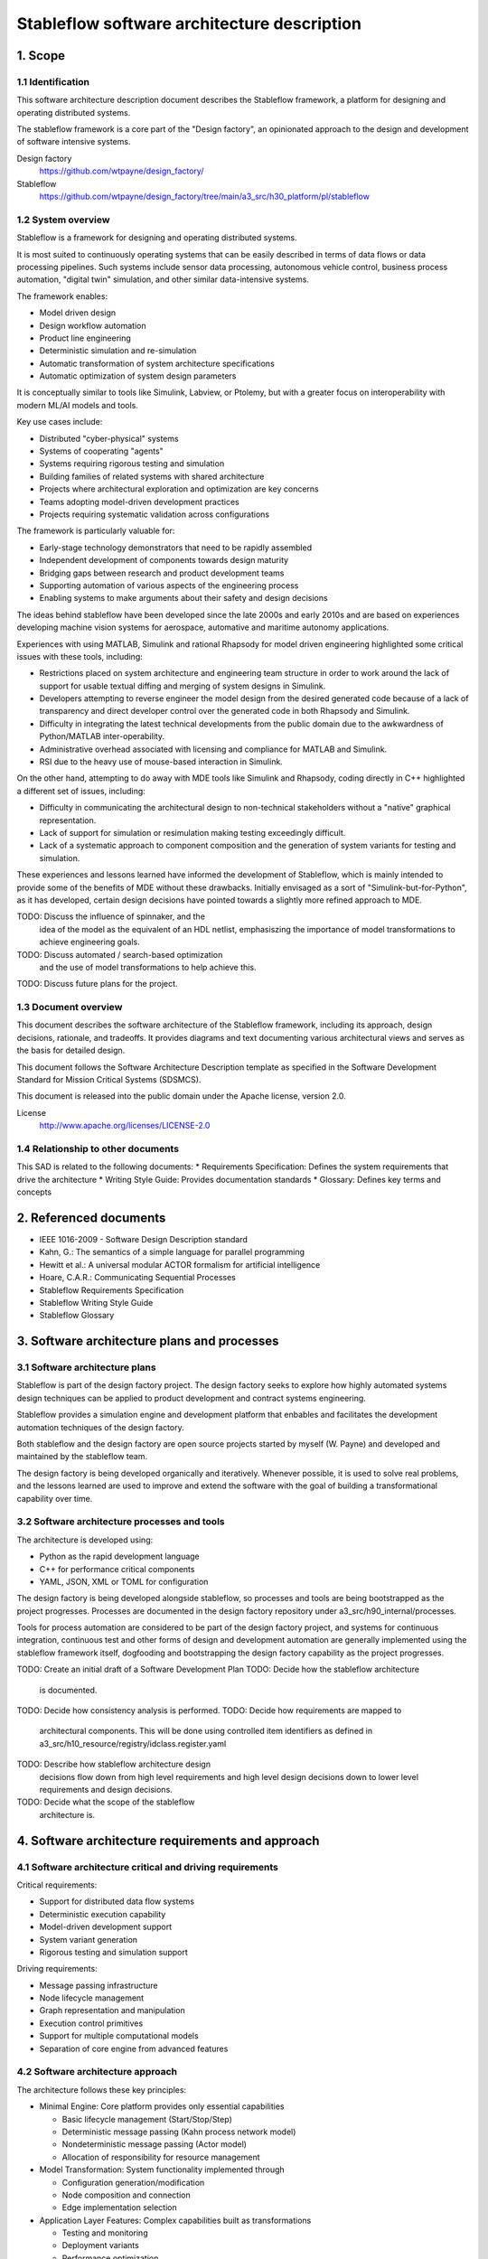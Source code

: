 ============================================
Stableflow software architecture description
============================================


1. Scope
--------


1.1 Identification
^^^^^^^^^^^^^^^^^^

This software architecture description document
describes the Stableflow framework, a platform
for designing and operating distributed systems.

The stableflow framework is a core part of the 
"Design factory", an opinionated approach to the
design and development of software intensive
systems.

Design factory
  https://github.com/wtpayne/design_factory/

Stableflow
  https://github.com/wtpayne/design_factory/tree/main/a3_src/h30_platform/pl/stableflow


1.2 System overview
^^^^^^^^^^^^^^^^^^^

Stableflow is a framework for designing and operating
distributed systems. 

It is most suited to continuously operating systems
that can be easily described in terms of data flows
or data processing pipelines. Such systems include
sensor data processing, autonomous vehicle control,
business process automation, "digital twin" simulation,
and other similar data-intensive systems.

The framework enables:

* Model driven design
* Design workflow automation
* Product line engineering
* Deterministic simulation and re-simulation
* Automatic transformation of system architecture specifications
* Automatic optimization of system design parameters

It is conceptually similar to tools like Simulink,
Labview, or Ptolemy, but with a greater focus on
interoperability with modern ML/AI models and tools.

Key use cases include:

* Distributed "cyber-physical" systems
* Systems of cooperating "agents"
* Systems requiring rigorous testing and simulation
* Building families of related systems with shared architecture
* Projects where architectural exploration and optimization are key concerns
* Teams adopting model-driven development practices
* Projects requiring systematic validation across configurations

The framework is particularly valuable for:

* Early-stage technology demonstrators that need to be rapidly assembled
* Independent development of components towards design maturity
* Bridging gaps between research and product development teams
* Supporting automation of various aspects of the engineering process
* Enabling systems to make arguments about their safety and design decisions

The ideas behind stableflow have been developed 
since the late 2000s and early 2010s and are based
on experiences developing machine vision systems
for aerospace, automative and maritime autonomy
applications.

Experiences with using MATLAB, Simulink and rational
Rhapsody for model driven engineering highlighted 
some critical issues with these tools, including:

* Restrictions placed on system architecture and
  engineering team structure in order to work around
  the lack of support for usable textual diffing
  and merging of system designs in Simulink.
* Developers attempting to reverse engineer the
  model design from the desired generated code
  because of a lack of transparency and direct
  developer control over the generated code in
  both Rhapsody and Simulink.
* Difficulty in integrating the latest technical
  developments from the public domain due to
  the awkwardness of Python/MATLAB inter-operability.
* Administrative overhead associated with licensing
  and compliance for MATLAB and Simulink.
* RSI due to the heavy use of mouse-based interaction
  in Simulink.

On the other hand, attempting to do away with MDE
tools like Simulink and Rhapsody, coding directly
in C++ highlighted a different set of issues, including:

* Difficulty in communicating the architectural
  design to non-technical stakeholders without a
  "native" graphical representation. 
* Lack of support for simulation or resimulation
  making testing exceedingly difficult.
* Lack of a systematic approach to component composition
  and the generation of system variants for testing
  and simulation.

These experiences and lessons learned have informed
the development of Stableflow, which is mainly
intended to provide some of the benefits of MDE
without these drawbacks. Initially envisaged as
a sort of "Simulink-but-for-Python", as it has
developed, certain design decisions have pointed
towards a slightly more refined approach to MDE.

TODO: Discuss the influence of spinnaker, and the
      idea of the model as the equivalent of an
      HDL netlist, emphasiszing the importance of
      model transformations to achieve engineering
      goals.

TODO: Discuss automated / search-based optimization
      and the use of model transformations to help
      achieve this.

TODO: Discuss future plans for the project.


1.3 Document overview
^^^^^^^^^^^^^^^^^^^^^

This document describes the software architecture
of the Stableflow framework, including its approach,
design decisions, rationale, and tradeoffs. It
provides diagrams and text documenting various
architectural views and serves as the basis for
detailed design.

This document follows the Software Architecture 
Description template as specified in the Software
Development Standard for Mission Critical Systems
(SDSMCS).

This document is released into the public domain
under the Apache license, version 2.0.

License
  http://www.apache.org/licenses/LICENSE-2.0


1.4 Relationship to other documents
^^^^^^^^^^^^^^^^^^^^^^^^^^^^^^^^^^^

This SAD is related to the following documents:
* Requirements Specification: Defines the system requirements that drive the architecture
* Writing Style Guide: Provides documentation standards
* Glossary: Defines key terms and concepts


2. Referenced documents
-----------------------

* IEEE 1016-2009 - Software Design Description standard
* Kahn, G.: The semantics of a simple language for parallel programming
* Hewitt et al.: A universal modular ACTOR formalism for artificial intelligence
* Hoare, C.A.R.: Communicating Sequential Processes
* Stableflow Requirements Specification
* Stableflow Writing Style Guide
* Stableflow Glossary


3. Software architecture plans and processes
--------------------------------------------


3.1 Software architecture plans
^^^^^^^^^^^^^^^^^^^^^^^^^^^^^^^

Stableflow is part of the design factory project. 
The design factory seeks to explore how highly 
automated systems design techniques can be applied 
to product development and contract systems
engineering.

Stableflow provides a simulation engine and
development platform that enbables and facilitates
the development automation techniques of the
design factory.

Both stableflow and the design factory are open
source projects started by myself (W. Payne) and
developed and maintained by the stableflow team. 

The design factory is being developed organically 
and iteratively. Whenever possible, it is used to 
solve real problems, and the lessons learned are
used to improve and extend the software with the 
goal of building a transformational capability 
over time.


3.2 Software architecture processes and tools
^^^^^^^^^^^^^^^^^^^^^^^^^^^^^^^^^^^^^^^^^^^^^

The architecture is developed using:

* Python as the rapid development language
* C++ for performance critical components
* YAML, JSON, XML or TOML for configuration

The design factory is being developed alongside
stableflow, so processes and tools are being
bootstrapped as the project progresses. Processes
are documented in the design factory repository
under a3_src/h90_internal/processes.

Tools for process automation are considered
to be part of the design factory project, and
systems for continuous integration, continuous
test and other forms of design and development
automation are generally implemented using the
stableflow framework itself, dogfooding and
bootstrapping the design factory capability as
the project progresses.

TODO: Create an initial draft of a Software Development Plan
TODO: Decide how the stableflow architecture
      is documented.
TODO: Decide how consistency analysis is performed.
TODO: Decide how requirements are mapped to 
      architectural components. This will be done
      using controlled item identifiers as defined 
      in a3_src/h10_resource/registry/idclass.register.yaml
TODO: Describe how stableflow architecture design
      decisions flow down from high level requirements
      and high level design decisions down to lower
      level requirements and design decisions.
TODO: Decide what the scope of the stableflow 
      architecture is.


4. Software architecture requirements and approach
--------------------------------------------------


4.1 Software architecture critical and driving requirements
^^^^^^^^^^^^^^^^^^^^^^^^^^^^^^^^^^^^^^^^^^^^^^^^^^^^^^^^^^^

Critical requirements:

* Support for distributed data flow systems
* Deterministic execution capability
* Model-driven development support
* System variant generation
* Rigorous testing and simulation support

Driving requirements:

* Message passing infrastructure
* Node lifecycle management
* Graph representation and manipulation
* Execution control primitives
* Support for multiple computational models
* Separation of core engine from advanced features


4.2 Software architecture approach
^^^^^^^^^^^^^^^^^^^^^^^^^^^^^^^^^^

The architecture follows these key principles:

* Minimal Engine: Core platform provides only essential capabilities

  * Basic lifecycle management (Start/Stop/Step)
  * Deterministic message passing (Kahn process network model)
  * Nondeterministic message passing (Actor model)
  * Allocation of responsibility for resource management

* Model Transformation: System functionality implemented through

  * Configuration generation/modification
  * Node composition and connection
  * Edge implementation selection

* Application Layer Features: Complex capabilities built as transformations

  * Testing and monitoring
  * Deployment variants
  * Performance optimization
  * Debug support

* Separation of Concerns:

  * Engine: Message passing and lifecycle
  * Model: System structure and behavior
  * Transformations: Feature implementation


4.3 Software architecture evaluations
^^^^^^^^^^^^^^^^^^^^^^^^^^^^^^^^^^^^^

Architecture evaluation focuses on:

* Deterministic execution capabilities
* System variant generation effectiveness
* Testing and simulation support
* Performance and scalability
* Security and reliability

Evaluation methods include:

* Model checking for deterministic behavior
* Performance testing of message passing
* Scalability testing of transformations
* Security analysis of distributed components


4.4 Software architecture risks
^^^^^^^^^^^^^^^^^^^^^^^^^^^^^^^

Key risks include:

* Memory management in Kahn Process Networks
* Network reliability in distributed deployments
* Scalability of model transformations
* Complexity of system variant management
* Security in distributed environments


5. Overall software architecture description
--------------------------------------------


The software architecture is developed following 
a layered approach with clear separation of concerns:

* Core Engine Layer: Provides minimum essential capabilities

  * Message passing infrastructure
  * Node lifecycle management

* Model Layer: Defines base system structure and behavior

  * Definition of system data-flow topology
  * Definition of data types for serialization and deserialization
  * Definition of runtime environments for deployment
  * Allocation of design parameters to individual nodes
  * Allocation of concrete implementations to individual nodes
  * Allocation of nodes to Processes
  * Allocation of processes to hosts
  * Allocation of labels to nodes and edges

* Transformation Layer: Defines system variant structure and behavior

  * Programmatic generation of development and testing variants 
  * Programmatic generation of product line variants
  * Numerical optimisation of design parameters of individual nodes
  * Numerical optimisation of system-wide parameters



The Stableflow architecture is built around these core concepts:

* System: The highest level entity representing the system of interest
* Host: Physical or virtual processor running execution contexts
* Process: Sequential execution context running on a host
* Node: Basic computational unit processing data
* Edge: Connection carrying data between nodes
* Functional Chain: Connected sequence of nodes implementing specific features

Component Views:

1. Logical View:

   * System Component: Orchestrates overall execution and system-level commands
   * Host Component: Manages local resources, processes, and inter-process communications
   * Process Component: Provides execution context and main loop for independently running processes
   * Node Component: Processes data and manages queue interfaces
   * Edge Component: Manages data flow
   * Configuration Component: Handles reading, writing, and enrichment of configuration data
   * Interface Generator: Generates serialization/deserialization logic
   * Queue Handler: Provides consistent queue interfaces across different implementations

2. Process View:

   * Main System Process: Coordinates overall execution
   * Node Processes: Execute node implementations
   * Monitor Process: System observation and control

3. Physical View:

   * Same Process Communication: Direct memory transfer
   * Inter-Process Communication: Shared memory queues
   * Inter-Host Communication: Network protocols (e.g., ZeroMQ)

4. Development View:

   * Core Engine Implementation
   * Model Transformation Tools
   * Configuration Management
   * Testing Infrastructure

Configuration Structure:

The system configuration is hierarchical with six main sections:

* system: System-wide configuration settings
* host: Maps host IDs to host-specific configurations
* process: Maps process IDs to process-specific configurations
* node: Maps node IDs to node-specific configurations
* edge: List of edge configurations defining connectivity
* data: Maps type IDs to data type specifications

This structure is designed to minimize merge conflicts in branch-and-merge engineering processes,
with changes to containment structure and connectivity requiring minimal, localized changes.

System Lifecycle::

    ┌──────────────────────┐
    │                      │
    │      Configure       │
    │   (load settings)    │
    │                      │
    └───────────┬──────────┘
                │
                │ start
                │
                ▼
    ┌──────────────────────┐
    │                      │
    │        Reset         │
    │ (allocate resources) │
    │                      │
    └───────────┬──────────┘
                │
                │ start
                │
                ▼
    ┌──────────────────────┐      pause     ┌───────────────┐
    │                      │───────────────►│               │
    │         Run          │                │     Pause     │
    │     (main loop)      │◄───────────────│               │
    │                      │     start      └──┬────────────┘
    └───────────┬──────────┘                   │         ▲
                │                              │         │
                │ stop                         │  step   │
                │                              └─────────┘
                ▼
    ┌──────────────────────┐
    │                      │
    │         Stop         │
    │  (cleanup/dispose)   │
    │                      │
    └──────────────────────┘

The architecture supports multiple computational models:

1. Kahn Process Networks (Primary):

   * Deterministic behavior
   * Non-blocking writes, blocking reads
   * Suitable for testing and simulation
   * Nodes communicate through unbounded FIFO channels
   * Reading blocks until data available
   * Writing never blocks
   * Guarantees deterministic behavior

2. Actor Model (Planned):

   * Non-deterministic behavior
   * Higher performance
   * Suitable for production systems
   * Asynchronous message passing
   * Non-blocking operations

3. CSP Model (Under Consideration):

   * Synchronized communication
   * Suitable for tightly coupled processes
   * Blocking read/write operations
   * Direct node-to-node communication


6. Software item architecture description
-----------------------------------------


6.1 Core Engine
^^^^^^^^^^^^^^^

The core engine provides:

* Message Passing Infrastructure:

  * Direct memory transfer (same process)
  * Shared memory queues (different processes)
  * Network communication (different hosts)
  * Support for multiple queue implementations via adapters

* Node Lifecycle Management:

  * Configuration
  * Reset
  * Run
  * Pause
  * Stop
  * Data persistence between steps

* Resource Coordination:

  * Process allocation
  * Memory management
  * Network resources
  * Remote process deployment via SSH

* Basic State Management:

  * Input message buffers
  * Output message buffers
  * Implementation state container
  * Recording and replay capabilities


6.2 Model Layer
^^^^^^^^^^^^^^^

The model layer handles:

* System Topology Definition:

  * Node definitions (inputs/outputs)
  * Edge connections
  * Process assignments
  * Host mappings

* Configuration Management:

  * Node implementation references
  * Edge implementation selection
  * Data type specifications

* State Management:

  * Recording nodes
  * Replay nodes
  * Monitor nodes
  * Checkpoint nodes


6.3 Transformation Layer
^^^^^^^^^^^^^^^^^^^^^^^^

The transformation layer enables:

* System Variant Generation:

  * Development variants
  * Test variants
  * Production variants

* Testing and Monitoring:

  * Data capture
  * Playback
  * State inspection
  * Performance monitoring

* Debug Support:

  * Step execution
  * State inspection
  * Error handling
  * Logging


7. Notes
--------


7.1 Abbreviations and acronyms
^^^^^^^^^^^^^^^^^^^^^^^^^^^^^^

* KPN: Kahn Process Network
* CSP: Communicating Sequential Processes
* SOI: System of Interest
* SAD: Software Architecture Description
* MDD: Model Driven Development
* PLE: Product Line Engineering


7.2 Glossary
^^^^^^^^^^^^

See separate Stableflow Glossary document for detailed 
term definitions.


7.3 General information
^^^^^^^^^^^^^^^^^^^^^^^

The architecture is designed to be extensible through 
model transformations while maintaining a minimal 
core engine. This approach enables both system 
flexibility and maintainability.


A. Appendices
-------------


A.1 Example Configurations
^^^^^^^^^^^^^^^^^^^^^^^^^^

See example configuration files in the codebase
for reference implementations.


A.2 Implementation Examples
^^^^^^^^^^^^^^^^^^^^^^^^^^^

Simple Counter Node Example:

.. code-block:: python

    def step(inputs, state, outputs):
        if 'count' not in state:
            state['count'] = 0
        else:
            state['count'] += 1
        outputs['output']['count'] = state['count']
        return (None,)  # Continue signal 

